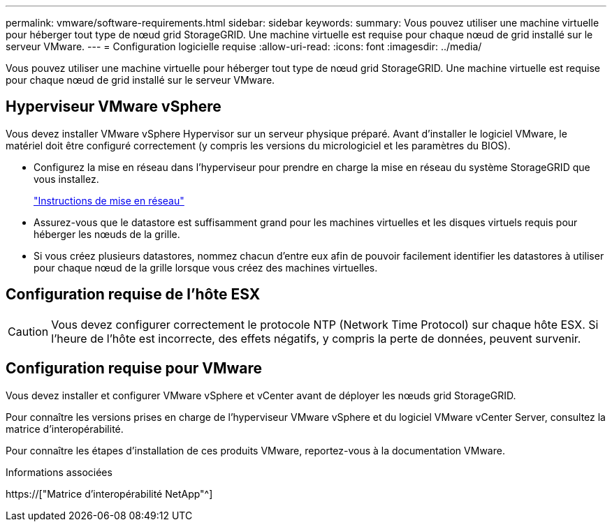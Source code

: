 ---
permalink: vmware/software-requirements.html 
sidebar: sidebar 
keywords:  
summary: Vous pouvez utiliser une machine virtuelle pour héberger tout type de nœud grid StorageGRID. Une machine virtuelle est requise pour chaque nœud de grid installé sur le serveur VMware. 
---
= Configuration logicielle requise
:allow-uri-read: 
:icons: font
:imagesdir: ../media/


[role="lead"]
Vous pouvez utiliser une machine virtuelle pour héberger tout type de nœud grid StorageGRID. Une machine virtuelle est requise pour chaque nœud de grid installé sur le serveur VMware.



== Hyperviseur VMware vSphere

Vous devez installer VMware vSphere Hypervisor sur un serveur physique préparé. Avant d'installer le logiciel VMware, le matériel doit être configuré correctement (y compris les versions du micrologiciel et les paramètres du BIOS).

* Configurez la mise en réseau dans l'hyperviseur pour prendre en charge la mise en réseau du système StorageGRID que vous installez.
+
link:../network/index.html["Instructions de mise en réseau"]

* Assurez-vous que le datastore est suffisamment grand pour les machines virtuelles et les disques virtuels requis pour héberger les nœuds de la grille.
* Si vous créez plusieurs datastores, nommez chacun d'entre eux afin de pouvoir facilement identifier les datastores à utiliser pour chaque nœud de la grille lorsque vous créez des machines virtuelles.




== Configuration requise de l'hôte ESX


CAUTION: Vous devez configurer correctement le protocole NTP (Network Time Protocol) sur chaque hôte ESX. Si l'heure de l'hôte est incorrecte, des effets négatifs, y compris la perte de données, peuvent survenir.



== Configuration requise pour VMware

Vous devez installer et configurer VMware vSphere et vCenter avant de déployer les nœuds grid StorageGRID.

Pour connaître les versions prises en charge de l'hyperviseur VMware vSphere et du logiciel VMware vCenter Server, consultez la matrice d'interopérabilité.

Pour connaître les étapes d'installation de ces produits VMware, reportez-vous à la documentation VMware.

.Informations associées
https://["Matrice d'interopérabilité NetApp"^]
